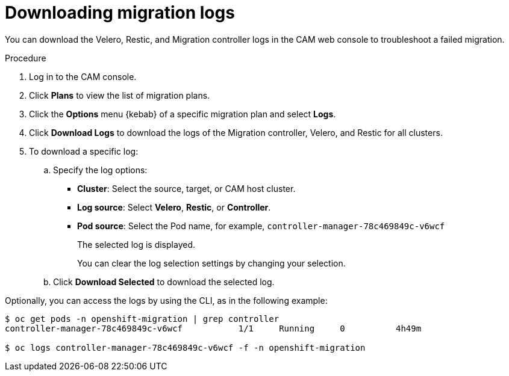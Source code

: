 // Module included in the following assemblies:
//
// migration/migrating-3-4/troubleshooting.adoc
// migration/migrating-4_1-4/troubleshooting.adoc
// migration/migrating-4_2-4/troubleshooting.adoc
[id='migration-downloading-logs_{context}']
= Downloading migration logs

You can download the Velero, Restic, and Migration controller logs in the CAM web console to troubleshoot a failed migration.

.Procedure

. Log in to the CAM console.
. Click *Plans* to view the list of migration plans.
. Click the *Options* menu {kebab} of a specific migration plan and select *Logs*.
. Click *Download Logs* to download the logs of the Migration controller, Velero, and Restic for all clusters.
. To download a specific log:

.. Specify the log options:

* *Cluster*: Select the source, target, or CAM host cluster.
* *Log source*: Select *Velero*, *Restic*, or *Controller*.
* *Pod source*: Select the Pod name, for example, `controller-manager-78c469849c-v6wcf`
+
The selected log is displayed.
+
You can clear the log selection settings by changing your selection.

.. Click *Download Selected* to download the selected log.

Optionally, you can access the logs by using the CLI, as in the following example:

----
$ oc get pods -n openshift-migration | grep controller
controller-manager-78c469849c-v6wcf           1/1     Running     0          4h49m

$ oc logs controller-manager-78c469849c-v6wcf -f -n openshift-migration
----
